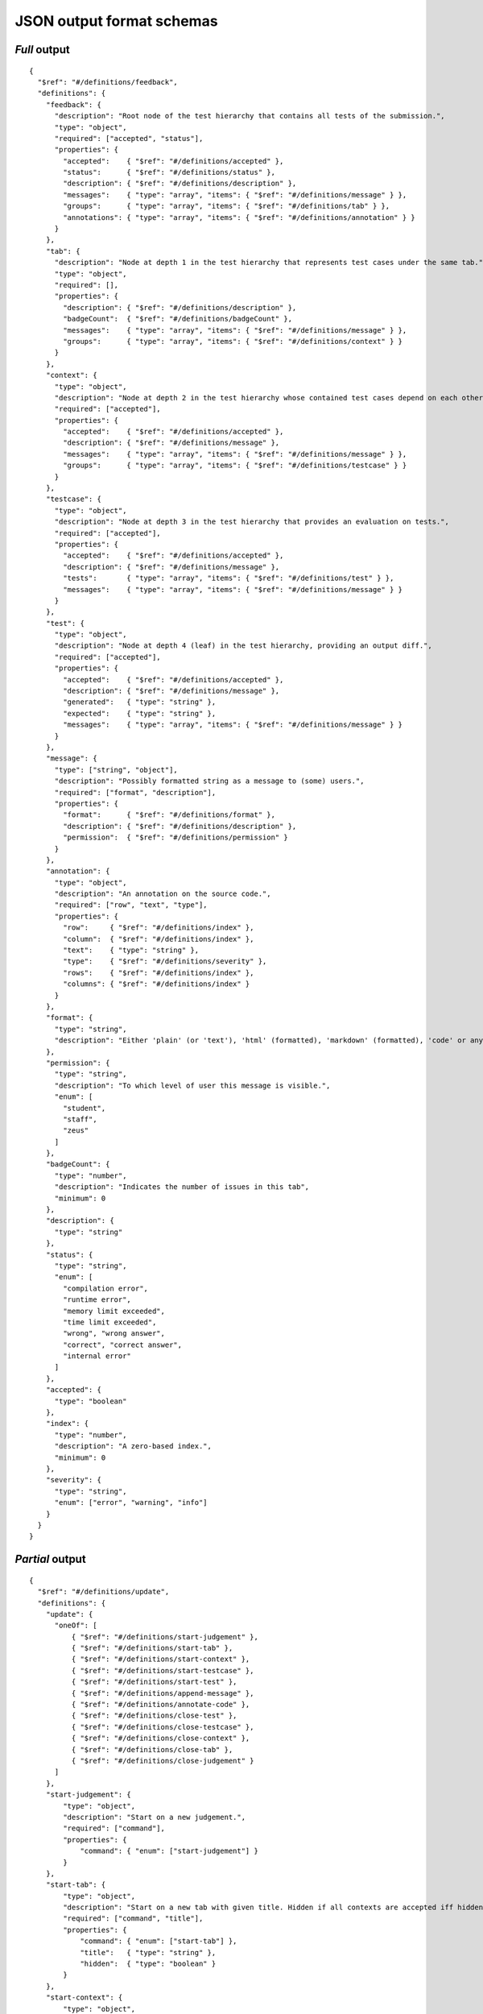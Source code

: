 .. _judge_output_format_schema:

JSON output format schemas
==========================

.. _judge_output_format_schema_full:

*Full* output
-------------

::

    {
      "$ref": "#/definitions/feedback",
      "definitions": {
        "feedback": {
          "description": "Root node of the test hierarchy that contains all tests of the submission.",
          "type": "object",
          "required": ["accepted", "status"],
          "properties": {
            "accepted":    { "$ref": "#/definitions/accepted" },
            "status":      { "$ref": "#/definitions/status" },
            "description": { "$ref": "#/definitions/description" },
            "messages":    { "type": "array", "items": { "$ref": "#/definitions/message" } },
            "groups":      { "type": "array", "items": { "$ref": "#/definitions/tab" } },
            "annotations": { "type": "array", "items": { "$ref": "#/definitions/annotation" } }
          }
        },
        "tab": {
          "description": "Node at depth 1 in the test hierarchy that represents test cases under the same tab.",
          "type": "object",
          "required": [],
          "properties": {
            "description": { "$ref": "#/definitions/description" },
            "badgeCount":  { "$ref": "#/definitions/badgeCount" },
            "messages":    { "type": "array", "items": { "$ref": "#/definitions/message" } },
            "groups":      { "type": "array", "items": { "$ref": "#/definitions/context" } }
          }
        },
        "context": {
          "type": "object",
          "description": "Node at depth 2 in the test hierarchy whose contained test cases depend on each other.",
          "required": ["accepted"],
          "properties": {
            "accepted":    { "$ref": "#/definitions/accepted" },
            "description": { "$ref": "#/definitions/message" },
            "messages":    { "type": "array", "items": { "$ref": "#/definitions/message" } },
            "groups":      { "type": "array", "items": { "$ref": "#/definitions/testcase" } }
          }
        },
        "testcase": {
          "type": "object",
          "description": "Node at depth 3 in the test hierarchy that provides an evaluation on tests.",
          "required": ["accepted"],
          "properties": {
            "accepted":    { "$ref": "#/definitions/accepted" },
            "description": { "$ref": "#/definitions/message" },
            "tests":       { "type": "array", "items": { "$ref": "#/definitions/test" } },
            "messages":    { "type": "array", "items": { "$ref": "#/definitions/message" } }
          }
        },
        "test": {
          "type": "object",
          "description": "Node at depth 4 (leaf) in the test hierarchy, providing an output diff.",
          "required": ["accepted"],
          "properties": {
            "accepted":    { "$ref": "#/definitions/accepted" },
            "description": { "$ref": "#/definitions/message" },
            "generated":   { "type": "string" },
            "expected":    { "type": "string" },
            "messages":    { "type": "array", "items": { "$ref": "#/definitions/message" } }
          }
        },
        "message": {
          "type": ["string", "object"],
          "description": "Possibly formatted string as a message to (some) users.",
          "required": ["format", "description"],
          "properties": {
            "format":      { "$ref": "#/definitions/format" },
            "description": { "$ref": "#/definitions/description" },
            "permission":  { "$ref": "#/definitions/permission" }
          }
        },
        "annotation": {
          "type": "object",
          "description": "An annotation on the source code.",
          "required": ["row", "text", "type"],
          "properties": {
            "row":     { "$ref": "#/definitions/index" },
            "column":  { "$ref": "#/definitions/index" },
            "text":    { "type": "string" },
            "type":    { "$ref": "#/definitions/severity" },
            "rows":    { "$ref": "#/definitions/index" },
            "columns": { "$ref": "#/definitions/index" }
          }
        },
        "format": {
          "type": "string",
          "description": "Either 'plain' (or 'text'), 'html' (formatted), 'markdown' (formatted), 'code' or any programming language (highlighted)."
        },
        "permission": {
          "type": "string",
          "description": "To which level of user this message is visible.",
          "enum": [
            "student",
            "staff",
            "zeus"
          ]
        },
        "badgeCount": {
          "type": "number",
          "description": "Indicates the number of issues in this tab",
          "minimum": 0
        },
        "description": {
          "type": "string"
        },
        "status": {
          "type": "string",
          "enum": [
            "compilation error",
            "runtime error",
            "memory limit exceeded",
            "time limit exceeded",
            "wrong", "wrong answer",
            "correct", "correct answer",
            "internal error"
          ]
        },
        "accepted": {
          "type": "boolean"
        },
        "index": {
          "type": "number",
          "description": "A zero-based index.",
          "minimum": 0
        },
        "severity": {
          "type": "string",
          "enum": ["error", "warning", "info"]
        }
      }
    }

.. _judge_output_format_schema_partial:

*Partial* output
----------------

::

    {
      "$ref": "#/definitions/update",
      "definitions": {
        "update": {
          "oneOf": [
              { "$ref": "#/definitions/start-judgement" },
              { "$ref": "#/definitions/start-tab" },
              { "$ref": "#/definitions/start-context" },
              { "$ref": "#/definitions/start-testcase" },
              { "$ref": "#/definitions/start-test" },
              { "$ref": "#/definitions/append-message" },
              { "$ref": "#/definitions/annotate-code" },
              { "$ref": "#/definitions/close-test" },
              { "$ref": "#/definitions/close-testcase" },
              { "$ref": "#/definitions/close-context" },
              { "$ref": "#/definitions/close-tab" },
              { "$ref": "#/definitions/close-judgement" }
          ]
        },
        "start-judgement": {
            "type": "object",
            "description": "Start on a new judgement.",
            "required": ["command"],
            "properties": {
                "command": { "enum": ["start-judgement"] }
            }
        },
        "start-tab": {
            "type": "object",
            "description": "Start on a new tab with given title. Hidden if all contexts are accepted iff hidden.",
            "required": ["command", "title"],
            "properties": {
                "command": { "enum": ["start-tab"] },
                "title":   { "type": "string" },
                "hidden":  { "type": "boolean" }
            }
        },
        "start-context": {
            "type": "object",
            "description": "Start on a new context.",
            "required": ["command"],
            "properties": {
                "command":     { "enum": ["start-context"] },
                "description": { "$ref": "#/definitions/message" }
            }
        },
        "start-testcase": {
            "type": "object",
            "description": "Start on a new testcase with given description",
            "required": ["command", "description"],
            "properties": {
                "command":     { "enum": ["start-testcase"] },
                "description": { "$ref": "#/definitions/message" }
            }
        },
        "start-test": {
            "type": "object",
            "description": "Start on a new test with given expected answer.",
            "required": ["command", "expected"],
            "properties": {
                "command":     { "enum": ["start-test"] },
                "expected":    { "type": "string" },
                "description": { "$ref": "#/definitions/message" }
            }
        },
        "append-message": {
            "type": "object",
            "description": "Append a message to the open object.",
            "required": ["command", "message"],
            "properties": {
                "command": { "enum": ["append-message"] },
                "message": { "$ref": "#/definitions/message" }
            }
        },
        "annotate-code": {
            "type": "object",
            "description": "Annotate a piece of code.",
            "required": ["command", "row", "text"],
            "properties": {
                "command": { "enum": ["annotate-code"] },
                "row":     { "$ref": "#/definitions/index" },
                "column":  { "$ref": "#/definitions/index" },
                "text":    { "type": "string" },
                "type":    { "$ref": "#/definitions/severity" },
                "rows":    { "$ref": "#/definitions/index" },
                "columns": { "$ref": "#/definitions/index" }
            }
        },
        "close-test": {
            "type": "object",
            "description": "Close the current test. Accepted iff status is correct, but you can overwrite this.",
            "required": ["command", "status", "generated"],
            "properties": {
                "command":   { "enum": ["close-test"] },
                "generated": { "type": "string" },
                "accepted":  { "type": "boolean" },
                "status":    { "$ref": "#/definitions/status" }
            }
        },
        "close-testcase": {
            "type": "object",
            "description": "Close the current testcase. Accepted iff all tests are accepted, but you can overwrite this.",
            "required": ["command"],
            "properties": {
                "command":  { "enum": ["close-testcase"] },
                "accepted": { "type": "boolean" }
            }
        },
        "close-context": {
            "type": "object",
            "description": "Close the current context. Accepted iff all testcases are accepted, but you can overwrite this.",
            "required": ["command"],
            "properties": {
                "command":  { "enum": ["close-context"] },
                "accepted": { "type": "boolean" }
            }
        },
        "close-tab": {
            "type": "object",
            "description": "Close the current tab. Badgecount is the number of not-accepted tests, but you can overwrite this.",
            "required": ["command"],
            "properties": {
                "command":    { "enum": ["close-tab"] },
                "badgeCount": { "$ref": "#/definitions/badgeCount" }
            }
        },
        "close-judgement": {
            "type": "object",
            "description": "Close the current judgement. Accepted iff all contexts are accepted, status is the worst (highest in description) of all tests, summary is the last of all tests, but you can overwrite this.",
            "required": ["command"],
            "properties": {
                "command":  { "enum": ["close-judgement"] },
                "accepted": { "type": "boolean" },
                "status":   { "$ref": "#/definitions/status" }
            }
        },
    
        "message": {
          "type": ["string", "object"],
          "description": "Possibly formatted string as a message to (some) users.",
          "required": ["format", "description"],
          "properties": {
            "format":      { "$ref": "#/definitions/format" },
            "description": { "$ref": "#/definitions/description" },
            "permission":  { "$ref": "#/definitions/permission" }
          }
        },
        "format": {
          "type": "string",
          "description": "Either 'plain' (or 'text'), 'html' (formatted), 'markdown' (formatted), 'code' or any programming language (highlighted)."
        },
        "permission": {
          "type": "string",
          "description": "To which level of user this message is visible.",
          "enum": [
            "student",
            "staff",
            "zeus"
          ]
        },
        "badgeCount": {
          "type": "number",
          "description": "Indicates the number of issues in this tab",
          "minimum": 0
        },
        "index": {
          "type": "number",
          "description": "A zero-based index.",
          "minimum": 0
        },
        "description": {
          "type": "string"
        },
        "status": {
          "type": "object",
          "description": "Describes the outcome of the judgement.",
          "required": ["enum"],
          "properties": {
            "enum":  { "$ref": "#/definitions/status-enum" },
            "human": { "type": "string" }
          }
        },
        "status-enum": {
          "type": "string",
          "enum": [
            "internal error",
            "compilation error",
            "runtime error",
            "wrong", "wrong answer",
            "correct", "correct answer"
          ]
        },
        "severity": {
          "type": "string",
          "enum": ["error", "warning", "info"]
        }
      }
    }
